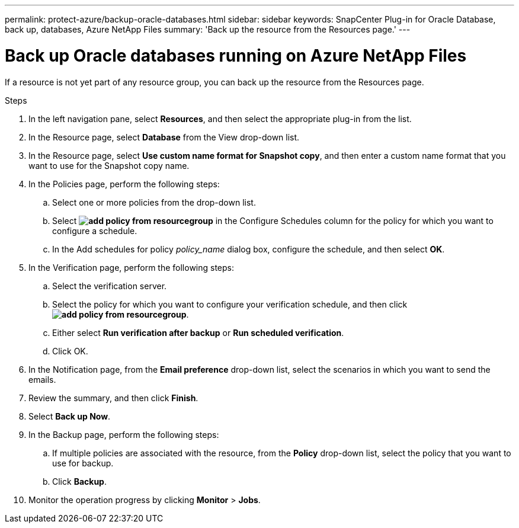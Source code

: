 ---
permalink: protect-azure/backup-oracle-databases.html
sidebar: sidebar
keywords: SnapCenter Plug-in for Oracle Database, back up, databases, Azure NetApp Files
summary: 'Back up the resource from the Resources page.'
---

= Back up Oracle databases running on Azure NetApp Files
:icons: font
:imagesdir: ../media/

[.lead]
If a resource is not yet part of any resource group, you can back up the resource from the Resources page.

.Steps

. In the left navigation pane, select *Resources*, and then select the appropriate plug-in from the list.
. In the Resource page, select *Database* from the View drop-down list.
. In the Resource page, select *Use custom name format for Snapshot copy*, and then enter a custom name format that you want to use for the Snapshot copy name.
. In the Policies page, perform the following steps:
.. Select one or more policies from the drop-down list.
.. Select *image:../media/add_policy_from_resourcegroup.gif[]* in the Configure Schedules column for the policy for which you want to configure a schedule.
.. In the Add schedules for policy _policy_name_ dialog box, configure the schedule, and then select *OK*.
. In the Verification page, perform the following steps:
.. Select the verification server.
.. Select the policy for which you want to configure your verification schedule, and then click *image:../media/add_policy_from_resourcegroup.gif[]*.
.. Either select *Run verification after backup* or *Run scheduled verification*.
.. Click OK.
. In the Notification page, from the *Email preference* drop-down list, select the scenarios in which you want to send the emails.
. Review the summary, and then click *Finish*.
. Select *Back up Now*.
. In the Backup page, perform the following steps:
.. If multiple policies are associated with the resource, from the *Policy* drop-down list, select the policy that you want to use for backup.
.. Click *Backup*.
. Monitor the operation progress by clicking *Monitor* > *Jobs*.